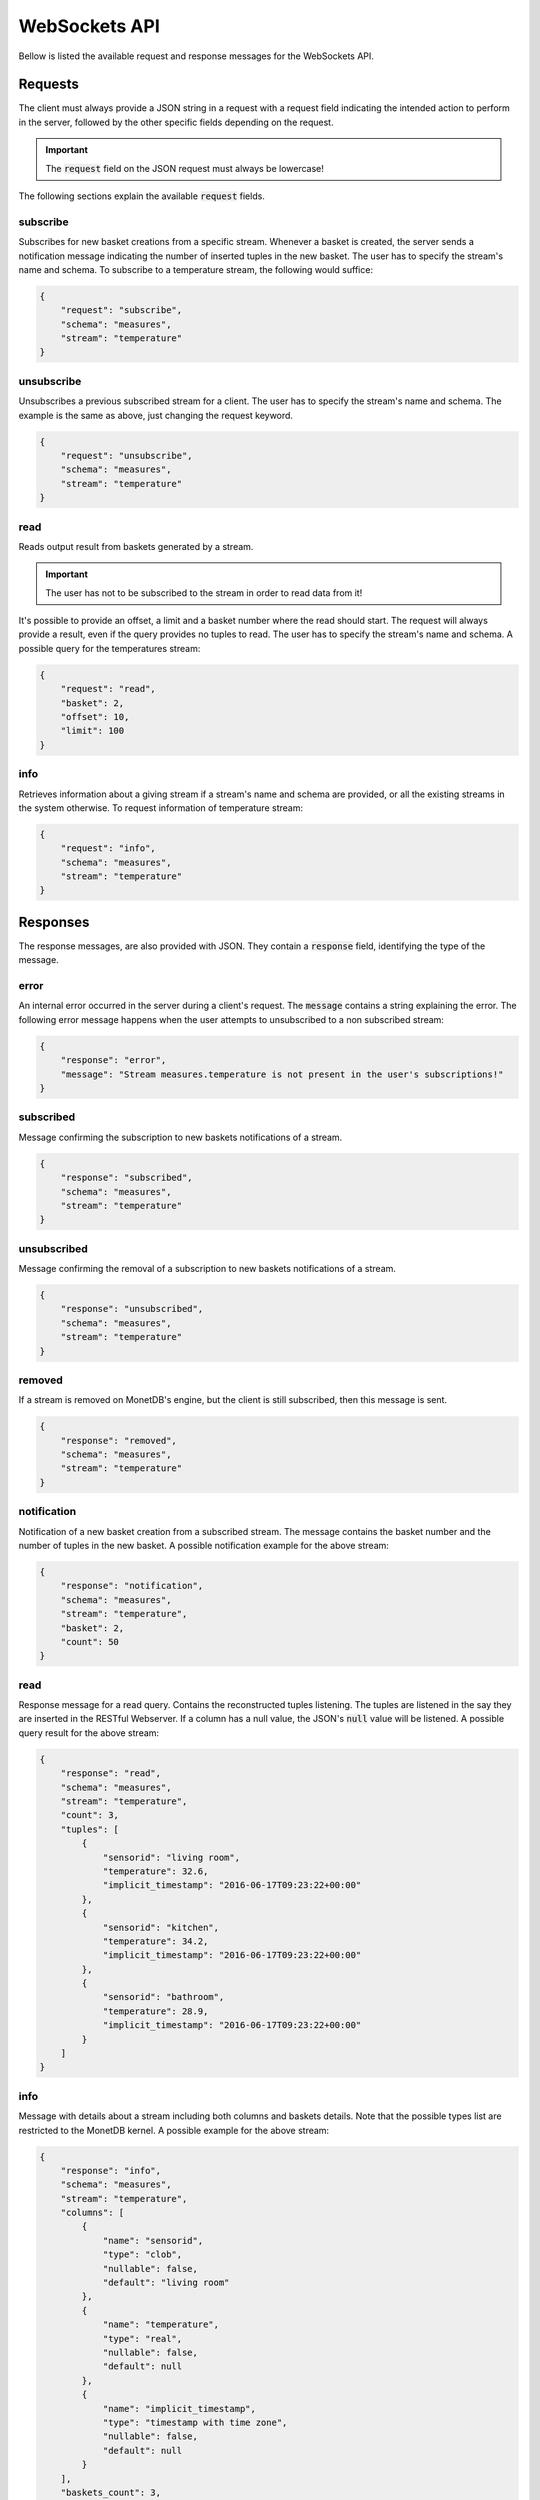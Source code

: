 .. _websockets_api:

**************
WebSockets API
**************

Bellow is listed the available request and response messages for the WebSockets API.

Requests
========

The client must always provide a JSON string in a request with a request field indicating the intended action to perform in the server, followed by the other specific fields depending on the request.

.. important:: The :code:`request` field on the JSON request must always be lowercase!

The following sections explain the available :code:`request` fields.

subscribe
---------

Subscribes for new basket creations from a specific stream. Whenever a basket is created, the server sends a notification message indicating the number of inserted tuples in the new basket. The user has to specify the stream's name and schema. To subscribe to a temperature stream, the following would suffice:

.. code-block:: json

    {
        "request": "subscribe",
        "schema": "measures",
        "stream": "temperature"
    }

unsubscribe
-----------

Unsubscribes a previous subscribed stream for a client. The user has to specify the stream's name and schema. The example is the same as above, just changing the request keyword.

.. code-block:: json

    {
        "request": "unsubscribe",
        "schema": "measures",
        "stream": "temperature"
    }

read
----

Reads output result from baskets generated by a stream.

.. important:: The user has not to be subscribed to the stream in order to read data from it!

It's possible to provide an offset, a limit and a basket number where the read should start. The request will always provide a result, even if the query provides no tuples to read. The user has to specify the stream's name and schema. A possible query for the temperatures stream:

.. code-block:: json

    {
        "request": "read",
        "basket": 2,
        "offset": 10,
        "limit": 100
    }

info
----

Retrieves information about a giving stream if a stream's name and schema are provided, or all the existing streams in the system otherwise. To request information of temperature stream:

.. code-block:: json

    {
        "request": "info",
        "schema": "measures",
        "stream": "temperature"
    }

Responses
=========

The response messages, are also provided with JSON. They contain a :code:`response` field, identifying the type of the message.

error
-----

An internal error occurred in the server during a client's request. The :code:`message` contains a string explaining the error. The following error message happens when the user attempts to unsubscribed to a non subscribed stream:

.. code-block:: json

    {
        "response": "error",
        "message": "Stream measures.temperature is not present in the user's subscriptions!"
    }

subscribed
----------

Message confirming the subscription to new baskets notifications of a stream.

.. code-block:: json

    {
        "response": "subscribed",
        "schema": "measures",
        "stream": "temperature"
    }

unsubscribed
------------

Message confirming the removal of a subscription to new baskets notifications of a stream.

.. code-block:: json

    {
        "response": "unsubscribed",
        "schema": "measures",
        "stream": "temperature"
    }

removed
-------

If a stream is removed on MonetDB's engine, but the client is still subscribed, then this message is sent.

.. code-block:: json

    {
        "response": "removed",
        "schema": "measures",
        "stream": "temperature"
    }

notification
------------

Notification of a new basket creation from a subscribed stream. The message contains the basket number and the number of tuples in the new basket. A possible notification example for the above stream:

.. code-block:: json

    {
        "response": "notification",
        "schema": "measures",
        "stream": "temperature",
        "basket": 2,
        "count": 50
    }

read
----

Response message for a read query. Contains the reconstructed tuples listening. The tuples are listened in the say they are inserted in the RESTful Webserver. If a column has a null value, the JSON's :code:`null` value will be listened. A possible query result for the above stream:

.. code-block:: json

    {
        "response": "read",
        "schema": "measures",
        "stream": "temperature",
        "count": 3,
        "tuples": [
            {
                "sensorid": "living room",
                "temperature": 32.6,
                "implicit_timestamp": "2016-06-17T09:23:22+00:00"
            },
            {
                "sensorid": "kitchen",
                "temperature": 34.2,
                "implicit_timestamp": "2016-06-17T09:23:22+00:00"
            },
            {
                "sensorid": "bathroom",
                "temperature": 28.9,
                "implicit_timestamp": "2016-06-17T09:23:22+00:00"
            }
        ]
    }

info
----

Message with details about a stream including both columns and baskets details. Note that the possible types list are restricted to the MonetDB kernel. A possible example for the above stream:

.. code-block:: json

    {
        "response": "info",
        "schema": "measures",
        "stream": "temperature",
        "columns": [
            {
                "name": "sensorid",
                "type": "clob",
                "nullable": false,
                "default": "living room"
            },
            {
                "name": "temperature",
                "type": "real",
                "nullable": false,
                "default": null
            },
            {
                "name": "implicit_timestamp",
                "type": "timestamp with time zone",
                "nullable": false,
                "default": null
            }
        ],
        "baskets_count": 3,
        "baskets_listing": [
            {
                "number": 1,
                "count": 20
            },
            {
                "number": 2,
                "count": 25
            },
            {
                "number": 3,
                "count": 12
            }
        ]
    }

data
----

Returns a info message regarding all the streams in the system. An example with the temperatures stream:

.. code-block:: json

    {
        "response": "data",
        "streams_count": 1,
        "streams_listing": [
            {
                "schema": "measures",
                "stream": "temperature",
                "columns": [
                    {
                        "name": "sensorid",
                        "type": "clob",
                        "nullable": false,
                        "default": "living room"
                    },
                    {
                        "name": "temperature",
                        "type": "real",
                        "nullable": false,
                        "default": null
                    },
                    {
                        "name": "implicit_timestamp",
                        "type": "timestamp with time zone",
                        "nullable": false,
                        "default": null
                    }
                ],
                "baskets_count": 3,
                "baskets_listing": [
                    {
                        "number": 1,
                        "count": 20
                    },
                    {
                        "number": 2,
                        "count": 25
                    },
                    {
                        "number": 3,
                        "count": 12
                    }
                ]
            }
        ]
    }
